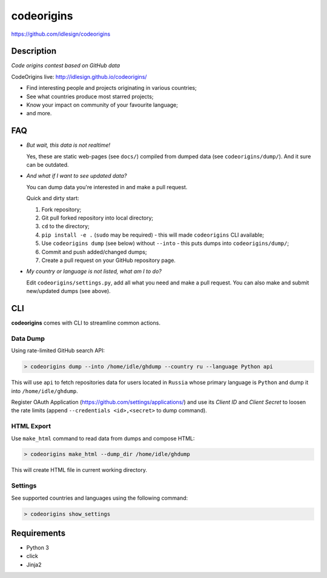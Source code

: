 codeorigins
===========
https://github.com/idlesign/codeorigins

|python|

.. |python| image:: http://forthebadge.com/images/badges/made-with-python.svg
    :target: https://www.python.org



Description
-----------

*Code origins contest based on GitHub data*

CodeOrigins live: http://idlesign.github.io/codeorigins/

* Find interesting people and projects originating in various countries;
* See what countries produce most starred projects;
* Know your impact on community of your favourite language;
* and more.


FAQ
---

* *But wait, this data is not realtime!*

  Yes, these are static web-pages (see ``docs/``) compiled from dumped data (see ``codeorigins/dump/``).
  And it sure can be outdated.

* *And what if I want to see updated data?*

  You can dump data you're interested in and make a pull request.

  Quick and dirty start:

  1. Fork repository;
  2. Git pull forked repository into local directory;
  3. ``cd`` to the directory;
  4. ``pip install -e .`` (``sudo`` may be required) -
     this will made ``codeorigins`` CLI available;
  5. Use ``codeorigins dump`` (see below) without ``--into`` -
     this puts dumps into ``codeorigins/dump/``;
  6. Commit and push added/changed dumps;
  7. Create a pull request on your GitHub repository page.

* *My country or language is not listed, what am I to do?*

  Edit ``codeorigins/settings.py``, add all what you need and make a pull request.
  You can also make and submit new/updated dumps (see above).


CLI
---

**codeorigins** comes with CLI to streamline common actions.

Data Dump
~~~~~~~~~


Using rate-limited GitHub search API:


.. code-block:: bash

    > codeorigins dump --into /home/idle/ghdump --country ru --language Python api

This will use ``api`` to fetch repositories data for users located in ``Russia`` whose primary language is ``Python``
and dump it into ``/home/idle/ghdump``.

Register OAuth Application (https://github.com/settings/applications/) and use its *Client ID* and
*Client Secret* to loosen the rate limits (append ``--credentials <id>,<secret>`` to dump command).


HTML Export
~~~~~~~~~~~

Use ``make_html`` command to read data from dumps and compose HTML:

.. code-block:: bash

    > codeorigins make_html --dump_dir /home/idle/ghdump

This will create HTML file in current working directory.


Settings
~~~~~~~~

See supported countries and languages using the following command:

.. code-block:: bash

    > codeorigins show_settings


Requirements
------------

* Python 3
* click
* Jinja2
